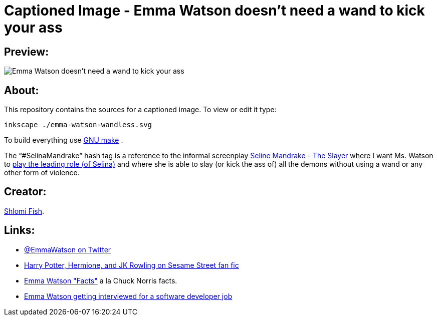 Captioned Image - Emma Watson doesn't need a wand to kick your ass
==================================================================

[id="preview"]
Preview:
--------

image::./emma-watson-wandless.svg.webp[Emma Watson doesn't need a wand to kick your ass]

[id="about"]
About:
------

This repository contains the sources for a captioned image. To view or
edit it type:

    inkscape ./emma-watson-wandless.svg

To build everything use https://www.gnu.org/software/make/[GNU make] .

The “#SelinaMandrake” hash tag is a reference to the informal screenplay
https://www.shlomifish.org/humour/Selina-Mandrake/[Seline Mandrake - The Slayer]
where I want Ms. Watson to https://www.shlomifish.org/humour/Selina-Mandrake/cast.html#selina[play the leading role (of Selina)]
and where she is able to slay (or kick the ass of) all the demons without using
a wand or any other form of violence.

[id="creators"]
Creator:
--------

https://www.shlomifish.org/[Shlomi Fish].

[id="links"]
Links:
------

* https://twitter.com/EmmaWatson[@EmmaWatson on Twitter]
* https://www.shlomifish.org/humour/Muppets-Show-TNI/Harry-Potter.html[Harry Potter, Hermione, and JK Rowling on Sesame Street fan fic]
* https://www.shlomifish.org/humour/bits/facts/Emma-Watson/[Emma Watson "Facts"] a la Chuck Norris facts.
* https://www.shlomifish.org/humour/bits/Emma-Watson-applying-for-a-software-dev-job/[Emma Watson getting interviewed for a software developer job]
